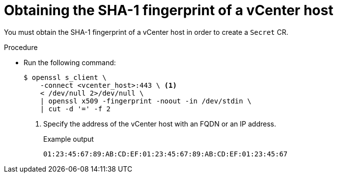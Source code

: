 // Module included in the following assemblies:
//
// * documentation/doc-Migration_Toolkit_for_Virtualization/master.adoc

:_content-type: PROCEDURE
[id="obtaining-vmware-fingerprint_{context}"]
= Obtaining the SHA-1 fingerprint of a vCenter host

You must obtain the SHA-1 fingerprint of a vCenter host in order to create a `Secret` CR.

.Procedure

* Run the following command:
+
[source,terminal]
----
$ openssl s_client \
    -connect <vcenter_host>:443 \ <1>
    < /dev/null 2>/dev/null \
    | openssl x509 -fingerprint -noout -in /dev/stdin \
    | cut -d '=' -f 2
----
<1> Specify the address of the vCenter host with an FQDN or an IP address.
+
.Example output
+
[source,terminal]
----
01:23:45:67:89:AB:CD:EF:01:23:45:67:89:AB:CD:EF:01:23:45:67
----
